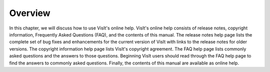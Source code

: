 Overview
--------

In this chapter, we will discuss how to use VisIt's online help. VisIt's online help consists of release notes, copyright information, Frequently Asked Questions (FAQ), and the contents of this manual. The release notes help page lists the complete set of bug fixes and enhancements for the current version of VisIt with links to the release notes for older versions. The copyright information help page lists VisIt's copyright agreement. The FAQ help page lists commonly asked questions and the answers to those questions. Beginning VisIt users should read through the FAQ help page to find the answers to commonly asked questions. Finally, the contents of this manual are available as online help.
